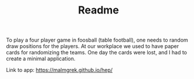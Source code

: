 #+TITLE: Readme

To play a four player game in foosball (table football), one needs to random
draw positions for the players. At our workplace we used to have paper cards for
randomizing the teams. One day the cards were lost, and I had to create a minimal
application.

Link to app: [[https://malmgrek.github.io/hep/]]
